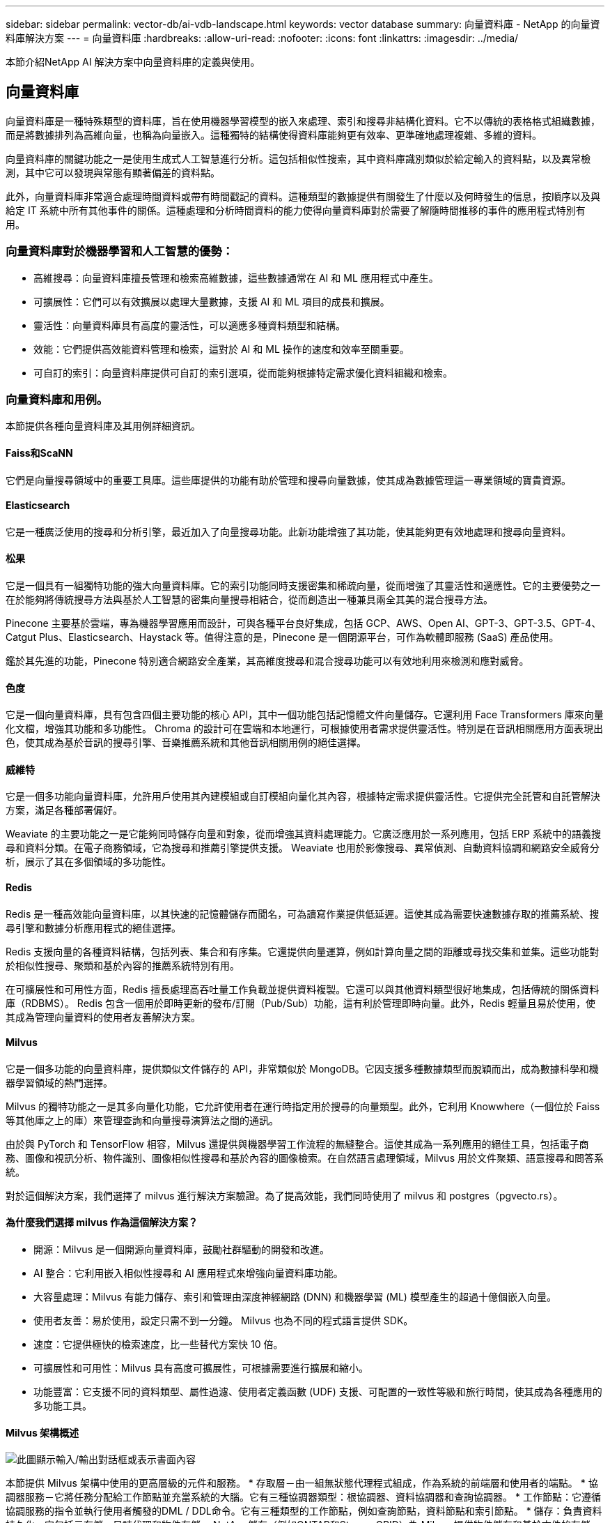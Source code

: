 ---
sidebar: sidebar 
permalink: vector-db/ai-vdb-landscape.html 
keywords: vector database 
summary: 向量資料庫 - NetApp 的向量資料庫解決方案 
---
= 向量資料庫
:hardbreaks:
:allow-uri-read: 
:nofooter: 
:icons: font
:linkattrs: 
:imagesdir: ../media/


[role="lead"]
本節介紹NetApp AI 解決方案中向量資料庫的定義與使用。



== 向量資料庫

向量資料庫是一種特殊類型的資料庫，旨在使用機器學習模型的嵌入來處理、索引和搜尋非結構化資料。它不以傳統的表格格式組織數據，而是將數據排列為高維向量，也稱為向量嵌入。這種獨特的結構使得資料庫能夠更有效率、更準確地處理複雜、多維的資料。

向量資料庫的關鍵功能之一是使用生成式人工智慧進行分析。這包括相似性搜索，其中資料庫識別類似於給定輸入的資料點，以及異常檢測，其中它可以發現與常態有顯著偏差的資料點。

此外，向量資料庫非常適合處理時間資料或帶有時間戳記的資料。這種類型的數據提供有關發生了什麼以及何時發生的信息，按順序以及與給定 IT 系統中所有其他事件的關係。這種處理和分析時間資料的能力使得向量資料庫對於需要了解隨時間推移的事件的應用程式特別有用。



=== 向量資料庫對於機器學習和人工智慧的優勢：

* 高維搜尋：向量資料庫擅長管理和檢索高維數據，這些數據通常在 AI 和 ML 應用程式中產生。
* 可擴展性：它們可以有效擴展以處理大量數據，支援 AI 和 ML 項目的成長和擴展。
* 靈活性：向量資料庫具有高度的靈活性，可以適應多種資料類型和結構。
* 效能：它們提供高效能資料管理和檢索，這對於 AI 和 ML 操作的速度和效率至關重要。
* 可自訂的索引：向量資料庫提供可自訂的索引選項，從而能夠根據特定需求優化資料組織和檢索。




=== 向量資料庫和用例。

本節提供各種向量資料庫及其用例詳細資訊。



==== Faiss和ScaNN

它們是向量搜尋領域中的重要工具庫。這些庫提供的功能有助於管理和搜尋向量數據，使其成為數據管理這一專業領域的寶貴資源。



==== Elasticsearch

它是一種廣泛使用的搜尋和分析引擎，最近加入了向量搜尋功能。此新功能增強了其功能，使其能夠更有效地處理和搜尋向量資料。



==== 松果

它是一個具有一組獨特功能的強大向量資料庫。它的索引功能同時支援密集和稀疏向量，從而增強了其靈活性和適應性。它的主要優勢之一在於能夠將傳統搜尋方法與基於人工智慧的密集向量搜尋相結合，從而創造出一種兼具兩全其美的混合搜尋方法。

Pinecone 主要基於雲端，專為機器學習應用而設計，可與各種平台良好集成，包括 GCP、AWS、Open AI、GPT-3、GPT-3.5、GPT-4、Catgut Plus、Elasticsearch、Haystack 等。值得注意的是，Pinecone 是一個閉源平台，可作為軟體即服務 (SaaS) 產品使用。

鑑於其先進的功能，Pinecone 特別適合網路安全產業，其高維度搜尋和混合搜尋功能可以有效地利用來檢測和應對威脅。



==== 色度

它是一個向量資料庫，具有包含四個主要功能的核心 API，其中一個功能包括記憶體文件向量儲存。它還利用 Face Transformers 庫來向量化文檔，增強其功能和多功能性。 Chroma 的設計可在雲端和本地運行，可根據使用者需求提供靈活性。特別是在音訊相關應用方面表現出色，使其成為基於音訊的搜尋引擎、音樂推薦系統和其他音訊相關用例的絕佳選擇。



==== 威維特

它是一個多功能向量資料庫，允許用戶使用其內建模組或自訂模組向量化其內容，根據特定需求提供靈活性。它提供完全託管和自託管解決方案，滿足各種部署偏好。

Weaviate 的主要功能之一是它能夠同時儲存向量和對象，從而增強其資料處理能力。它廣泛應用於一系列應用，包括 ERP 系統中的語義搜尋和資料分類。在電子商務領域，它為搜尋和推薦引擎提供支援。  Weaviate 也用於影像搜尋、異常偵測、自動資料協調和網路安全威脅分析，展示了其在多個領域的多功能性。



==== Redis

Redis 是一種高效能向量資料庫，以其快速的記憶體儲存而聞名，可為讀寫作業提供低延遲。這使其成為需要快速數據存取的推薦系統、搜尋引擎和數據分析應用程式的絕佳選擇。

Redis 支援向量的各種資料結構，包括列表、集合和有序集。它還提供向量運算，例如計算向量之間的距離或尋找交集和並集。這些功能對於相似性搜尋、聚類和基於內容的推薦系統特別有用。

在可擴展性和可用性方面，Redis 擅長處理高吞吐量工作負載並提供資料複製。它還可以與其他資料類型很好地集成，包括傳統的關係資料庫（RDBMS）。 Redis 包含一個用於即時更新的發布/訂閱（Pub/Sub）功能，這有利於管理即時向量。此外，Redis 輕量且易於使用，使其成為管理向量資料的使用者友善解決方案。



==== Milvus

它是一個多功能的向量資料庫，提供類似文件儲存的 API，非常類似於 MongoDB。它因支援多種數據類型而脫穎而出，成為數據科學和機器學習領域的熱門選擇。

Milvus 的獨特功能之一是其多向量化功能，它允許使用者在運行時指定用於搜尋的向量類型。此外，它利用 Knowwhere（一個位於 Faiss 等其他庫之上的庫）來管理查詢和向量搜尋演算法之間的通訊。

由於與 PyTorch 和 TensorFlow 相容，Milvus 還提供與機器學習工作流程的無縫整合。這使其成為一系列應用的絕佳工具，包括電子商務、圖像和視訊分析、物件識別、圖像相似性搜尋和基於內容的圖像檢索。在自然語言處理領域，Milvus 用於文件聚類、語意搜尋和問答系統。

對於這個解決方案，我們選擇了 milvus 進行解決方案驗證。為了提高效能，我們同時使用了 milvus 和 postgres（pgvecto.rs）。



==== 為什麼我們選擇 milvus 作為這個解決方案？

* 開源：Milvus 是一個開源向量資料庫，鼓勵社群驅動的開發和改進。
* AI 整合：它利用嵌入相似性搜尋和 AI 應用程式來增強向量資料庫功能。
* 大容量處理：Milvus 有能力儲存、索引和管理由深度神經網路 (DNN) 和機器學習 (ML) 模型產生的超過十億個嵌入向量。
* 使用者友善：易於使用，設定只需不到一分鐘。  Milvus 也為不同的程式語言提供 SDK。
* 速度：它提供極快的檢索速度，比一些替代方案快 10 倍。
* 可擴展性和可用性：Milvus 具有高度可擴展性，可根據需要進行擴展和縮小。
* 功能豐富：它支援不同的資料類型、屬性過濾、使用者定義函數 (UDF) 支援、可配置的一致性等級和旅行時間，使其成為各種應用的多功能工具。




==== Milvus 架構概述

image:milvus-architecture-with-netapp.png["此圖顯示輸入/輸出對話框或表示書面內容"]

本節提供 Milvus 架構中使用的更高層級的元件和服務。  * 存取層－由一組無狀態代理程式組成，作為系統的前端層和使用者的端點。 * 協調器服務－它將任務分配給工作節點並充當系統的大腦。它有三種協調器類型：根協調器、資料協調器和查詢協調器。  * 工作節點：它遵循協調服務的指令並執行使用者觸發的DML / DDL命令。它有三種類型的工作節點，例如查詢節點，資料節點和索引節點。 * 儲存：負責資料持久化。它包括元存儲、日誌代理和物件存儲。  NetApp儲存（例如ONTAP和StorageGRID）為 Milvus 提供物件儲存和基於文件的存儲，用於客戶資料和向量資料庫資料。
